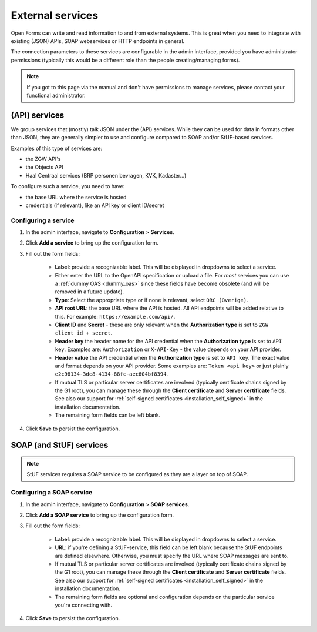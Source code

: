 .. _configuration_general_external_services:

=================
External services
=================

Open Forms can write and read information to and from external systems. This is great
when you need to integrate with existing (JSON) APIs, SOAP webservices or HTTP endpoints
in general.

The connection parameters to these services are configurable in the admin interface,
provided you have administrator permissions (typically this would be a different role
than the people creating/managing forms).

.. note:: If you got to this page via the manual and don't have permissions
   to manage services, please contact your functional administrator.

.. _configuration_general_external_services_api_services:

(API) services
==============

We group services that (mostly) talk JSON under the (API) services. While they can be
used for data in formats other than JSON, they are generally simpler to use and
configure compared to SOAP and/or StUF-based services.

Examples of this type of services are:

* the ZGW API's
* the Objects API
* Haal Centraal services (BRP personen bevragen, KVK, Kadaster...)

To configure such a service, you need to have:

* the base URL where the service is hosted
* credentials (if relevant), like an API key or client ID/secret

Configuring a service
---------------------

#. In the admin interface, navigate to **Configuration** > **Services**.

#. Click **Add a service** to bring up the configuration form.

#. Fill out the form fields:

    * **Label**: provide a recognizable label. This will be displayed in dropdowns to
      select a service.

    * Either enter the URL to the OpenAPI specification or upload a file. For *most*
      services you can use a :ref:`dummy OAS <dummy_oas>` since these fields have become
      obsolete (and will be removed in a future update).

    * **Type**: Select the appropriate type or if none is relevant, select ``ORC (Overige)``.

    * **API root URL**: the base URL where the API is hosted. All API endpoints will be
      added relative to this. For example: ``https://example.com/api/``.

    * **Client ID** and **Secret** - these are only relevant when the **Authorization type**
      is set to ``ZGW client_id + secret``.

    * **Header key** the header name for the API credential when the **Authorization type**
      is set to ``API key``. Examples are: ``Authorization`` or ``X-API-Key`` - the value
      depends on your API provider.

    * **Header value** the API credential when the **Authorization type**
      is set to ``API key``. The exact value and format depends on your API provider.
      Some examples are: ``Token <api key>`` or just plainly
      ``e2c98134-3dc8-4134-88fc-aec604bf8394``.

    * If mutual TLS or particular server certificates are involved (typically
      certificate chains signed by the G1 root), you can manage these through the
      **Client certificate** and **Server certificate** fields. See also our support
      for :ref:`self-signed certificates <installation_self_signed>` in the installation
      documentation.

    * The remaining form fields can be left blank.

#. Click **Save** to persist the configuration.

.. _dummy_oas:

.. code-block:: yaml
    :caption: Dummy OAS

    version: 3.0.0
    info:
      title: Dummy
      version: 1.0.0
    paths: {}

SOAP (and StUF) services
========================

.. note:: StUF services requires a SOAP service to be configured as they are a layer on
   top of SOAP.

Configuring a SOAP service
--------------------------

#. In the admin interface, navigate to **Configuration** > **SOAP services**.

#. Click **Add a SOAP service** to bring up the configuration form.

#. Fill out the form fields:

    * **Label**: provide a recognizable label. This will be displayed in dropdowns to
      select a service.

    * **URL**: if you're defining a StUF-service, this field can be left blank because
      the StUF endpoints are defined elsewhere. Otherwise, you must specify the URL
      where SOAP messages are sent to.

    * If mutual TLS or particular server certificates are involved (typically
      certificate chains signed by the G1 root), you can manage these through the
      **Client certificate** and **Server certificate** fields. See also our support
      for :ref:`self-signed certificates <installation_self_signed>` in the installation
      documentation.

    * The remaining form fields are optional and configuration depends on the particular
      service you're connecting with.

#. Click **Save** to persist the configuration.

